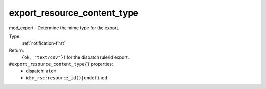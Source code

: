 .. _export_resource_content_type:

export_resource_content_type
^^^^^^^^^^^^^^^^^^^^^^^^^^^^

mod_export - Determine the mime type for the export. 


Type: 
    :ref:`notification-first`

Return: 
    ``{ok, "text/csv"})`` for the dispatch rule/id export.

``#export_resource_content_type{}`` properties:
    - dispatch: ``atom``
    - id: ``m_rsc:resource_id()|undefined``

